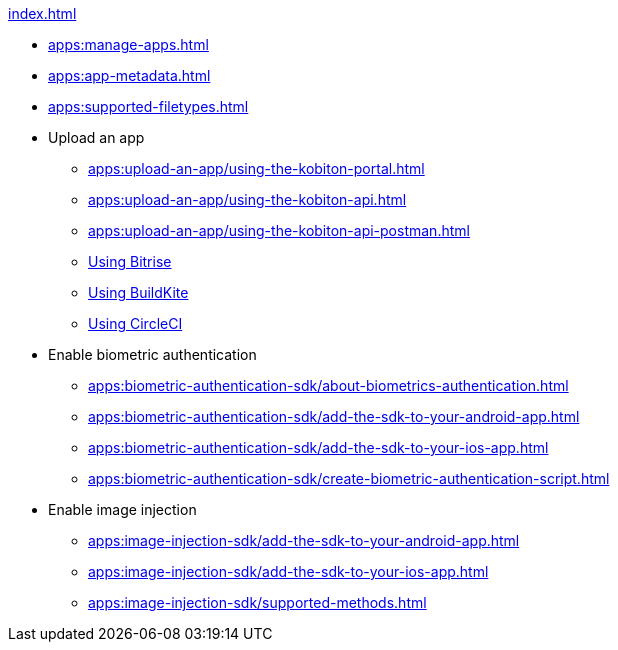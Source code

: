 .xref:index.adoc[]
* xref:apps:manage-apps.adoc[]
* xref:apps:app-metadata.adoc[]
* xref:apps:supported-filetypes.adoc[]

* Upload an app
** xref:apps:upload-an-app/using-the-kobiton-portal.adoc[]
** xref:apps:upload-an-app/using-the-kobiton-api.adoc[]
** xref:apps:upload-an-app/using-the-kobiton-api-postman.adoc[]
** xref:apps:upload-an-app/using-bitrise.adoc[Using Bitrise]
** xref:apps:upload-an-app/using-buildkite.adoc[Using BuildKite]
** xref:apps:upload-an-app/using-circleci.adoc[Using CircleCI]

* Enable biometric authentication
** xref:apps:biometric-authentication-sdk/about-biometrics-authentication.adoc[]
** xref:apps:biometric-authentication-sdk/add-the-sdk-to-your-android-app.adoc[]
** xref:apps:biometric-authentication-sdk/add-the-sdk-to-your-ios-app.adoc[]
** xref:apps:biometric-authentication-sdk/create-biometric-authentication-script.adoc[]

* Enable image injection
** xref:apps:image-injection-sdk/add-the-sdk-to-your-android-app.adoc[]
** xref:apps:image-injection-sdk/add-the-sdk-to-your-ios-app.adoc[]
** xref:apps:image-injection-sdk/supported-methods.adoc[]
